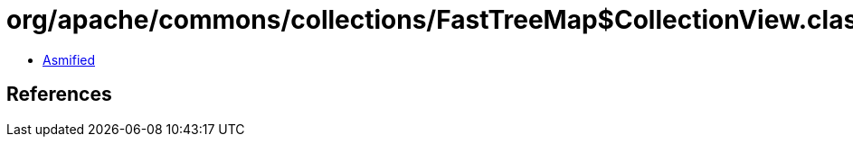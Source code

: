 = org/apache/commons/collections/FastTreeMap$CollectionView.class

 - link:FastTreeMap$CollectionView-asmified.java[Asmified]

== References

